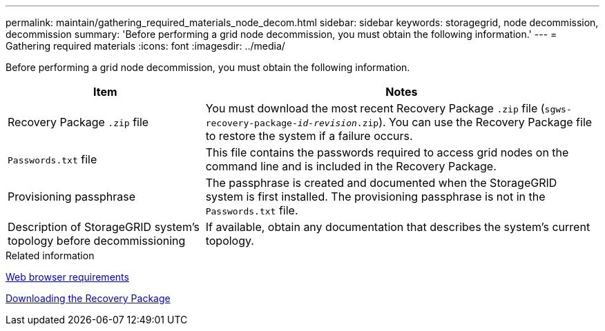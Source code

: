 ---
permalink: maintain/gathering_required_materials_node_decom.html
sidebar: sidebar
keywords: storagegrid, node decommission, decommission
summary: 'Before performing a grid node decommission, you must obtain the following information.'
---
= Gathering required materials
:icons: font
:imagesdir: ../media/

[.lead]
Before performing a grid node decommission, you must obtain the following information.

[cols="1a,2a" options="header"]
|===
| Item| Notes
|Recovery Package `.zip` file
|You must download the most recent Recovery Package `.zip` file (`sgws-recovery-package-_id-revision_.zip`). You can use the Recovery Package file to restore the system if a failure occurs.

|`Passwords.txt` file
|This file contains the passwords required to access grid nodes on the command line and is included in the Recovery Package.

|Provisioning passphrase
|The passphrase is created and documented when the StorageGRID system is first installed. The provisioning passphrase is not in the `Passwords.txt` file.

|Description of StorageGRID system's topology before decommissioning
|If available, obtain any documentation that describes the system's current topology.
|===
.Related information

xref:web_browser_requirements.adoc[Web browser requirements]

xref:downloading_recovery_package.adoc[Downloading the Recovery Package]

